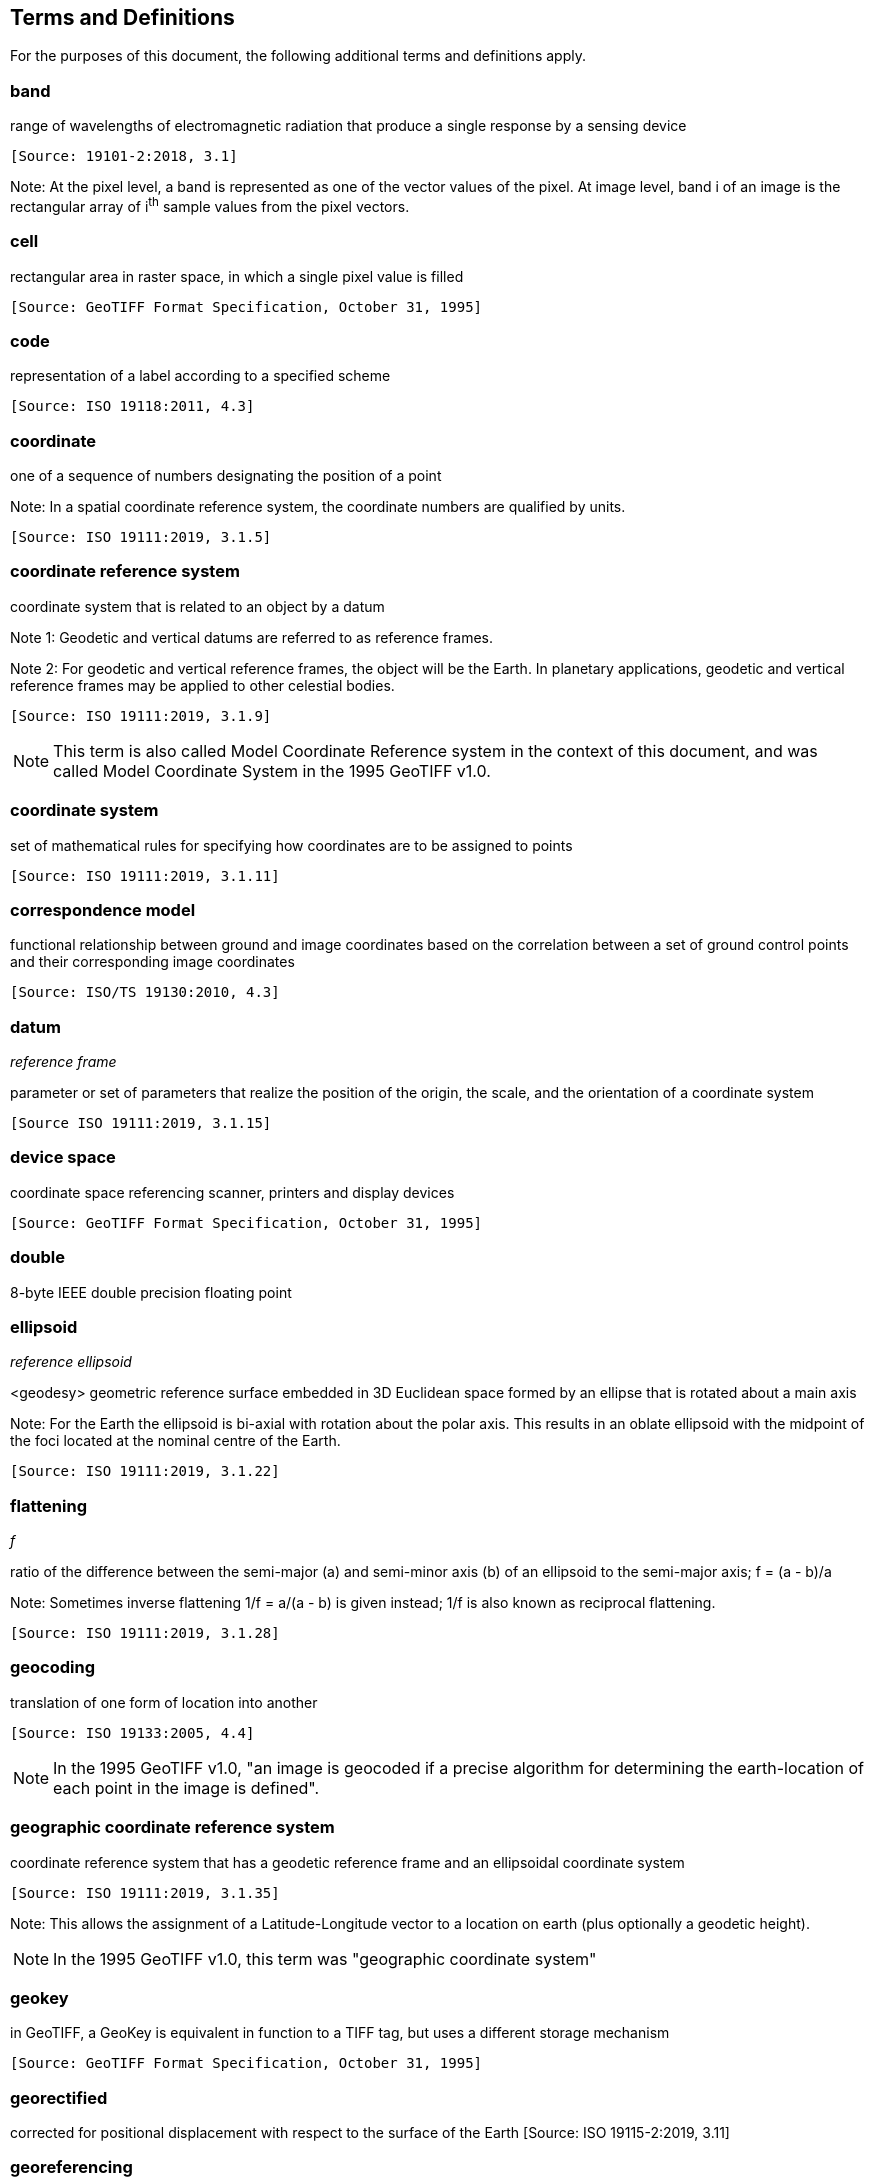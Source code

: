 == Terms and Definitions
For the purposes of this document, the following additional terms and definitions apply.

=== band
range of wavelengths of electromagnetic radiation that produce a single response by a sensing device

 [Source: 19101-2:2018, 3.1]

Note: At the pixel level, a band is represented as one of the vector values of the pixel. At image level, band i of an image is the rectangular array of i^th^ sample values from the pixel vectors.

=== cell
rectangular area in raster space, in which a single pixel value is filled

 [Source: GeoTIFF Format Specification, October 31, 1995]

=== code
representation of a label according to a specified scheme

 [Source: ISO 19118:2011, 4.3]

=== coordinate
one of a sequence of numbers designating the position of a point

Note: In a spatial coordinate reference system, the coordinate numbers are qualified by units.

 [Source: ISO 19111:2019, 3.1.5]

=== coordinate reference system
coordinate system that is related to an object by a datum

Note 1:	 Geodetic and vertical datums are referred to as reference frames.

Note 2:	For geodetic and vertical reference frames, the object will be the Earth. In planetary applications, geodetic and vertical reference frames may be applied to other celestial bodies.

 [Source: ISO 19111:2019, 3.1.9]

NOTE: This term is also called Model Coordinate Reference system in the context of this document, and was called Model Coordinate System in the 1995 GeoTIFF v1.0.

=== coordinate system
set of mathematical rules for specifying how coordinates are to be assigned to points

 [Source: ISO 19111:2019, 3.1.11]

=== correspondence model
functional relationship between ground and image coordinates based on the correlation between a set of ground control points and their corresponding image coordinates

 [Source: ISO/TS 19130:2010, 4.3]

=== datum
__reference frame__

parameter or set of parameters that realize the position of the origin, the scale, and the orientation of a coordinate system

 [Source ISO 19111:2019, 3.1.15]

=== device space
coordinate space referencing scanner, printers and display devices

 [Source: GeoTIFF Format Specification, October 31, 1995]

=== double
8-byte IEEE double precision floating point

=== ellipsoid
__reference ellipsoid__

<geodesy> geometric reference surface embedded in 3D Euclidean space formed by an ellipse that is rotated about a main axis

Note: 	For the Earth the ellipsoid is bi-axial with rotation about the polar axis. This results in an oblate ellipsoid with the midpoint of the foci located at the nominal centre of the Earth.

 [Source: ISO 19111:2019, 3.1.22]

=== flattening
__f__

ratio of the difference between the semi-major (a) and semi-minor axis (b) of an ellipsoid to the semi-major axis; f = (a - b)/a

Note:	Sometimes inverse flattening 1/f = a/(a - b) is given instead; 1/f is also known as reciprocal flattening.

 [Source: ISO 19111:2019, 3.1.28]

=== geocoding
translation of one form of location into another

 [Source: ISO 19133:2005, 4.4]

NOTE: In the 1995 GeoTIFF v1.0, "an image is geocoded if a precise algorithm for determining the earth-location of each point in the image is defined".

=== geographic coordinate reference system
coordinate reference system that has a geodetic reference frame and an ellipsoidal coordinate system

 [Source: ISO 19111:2019, 3.1.35]

Note: This allows the assignment of a Latitude-Longitude vector to a location on earth (plus optionally a geodetic height).

NOTE: In the 1995 GeoTIFF v1.0, this term was "geographic coordinate system"

=== geokey
in GeoTIFF, a GeoKey is equivalent in function to a TIFF tag, but uses a different storage mechanism

 [Source: GeoTIFF Format Specification, October 31, 1995]

=== georectified
corrected for positional displacement with respect to the surface of the Earth
 [Source: ISO 19115-2:2019, 3.11]

=== georeferencing
geopositioning an object using a Correspondence Model derived from a set of points for which both ground and image coordinates are known

 [Source: ISO 19130:2010, 4.37]

NOTE: In the 1995 GeoTIFF v1.0, "An image is georeferenced if the location of its pixels in
some model space is defined, but the transformation
tying model space to the earth is not known".

=== GeoTIFF

standard for storing georeference and geocoding information in a TIFF 6.0 compliant raster file

 [Source: GeoTIFF Format Specification, October 31, 1995]

=== grid

network composed of two or more sets of curves in which the members of each set intersect the members of the other sets in an algorithmic way

Note: 	The curves partition a space into grid cells.

 [Source: ISO 19123:2005, 4.1.23]

=== imagery

representation of phenomena as images produced electronically and/or optical techniques

Note:	In this document, it is assumed that the phenomena have been sensed or detected by one or more devices such as radar, cameras, photometers, and infra-red and multispectral scanners

 [Source: 19101-2:2018, 3.14]

=== meridian

intersection of an ellipsoid by a plane containing the shortest axis of the ellipsoid

Note: 	This term is generally used the describe the pole-to-pole arc rather than the complete closed figure.

 [Source: 19111:2019, 3.1.42]


=== metadata

information about a resource

 [Source: ISO 19115-1:2014, 4.10]


=== model space

space in a coordinate reference system related to the earth or a part of the earth

=== mosaic

an image composed of two or more separately collected (sensed) images

Note:	Additional XML metadata may be used to identify the cut-lines (boundaries and parameters for the images used to compose the mosaic.

=== orthoimage

image in which by orthogonal projection to a reference surface, displacement of image points due to sensor orientation and terrain relief has been removed

Note:	The amount of displacement depends on the resolution and the level of detail of the elevation information and on the software implementation.

 [Source: 19101-2:2018, 3.25]

=== orthorectified grid

 georectified grid created using ground control points and elevation data where constant scale is maintained throughout the grid

=== parallel

line of constant latitude, parallel to the equator

 [Source: GeoTIFF Format Specification, October 31, 1995]

=== pixel

smallest element of a digital image to which attributes are assigned.

Note 1: This term originated as a contraction of “picture element”.

Note 2: Related to the concept of a grid cell.

 [Source: 19101-2:2008, 3.28]

=== prime meridian
meridian from which the longitudes of other meridians are quantified

 [Source: ISO 19111:2019, 3.1.50]

=== projected coordinate reference system
coordinate reference system derived from a geographic coordinate reference system by applying a map projection

Note 1:  	May be two- or three-dimensional, the dimension being equal to that of the geographic coordinate reference system from which it is derived.

Note 2: 	In the three-dimensional case the horizontal coordinates (geodetic latitude and geodetic longitude coordinates) are projected to northing and easting and the ellipsoidal height is unchanged.

 [Source ISO 19111:2019, 3.1.51]

NOTE: In the 1995 GeoTIFF v1.0, this term was "projected coordinate system"

=== projection
projected coordinate reference system

coordinate conversion from an ellipsoidal coordinate system to a plane

 [Source: ISO 19111:2019, 3.1.40]

=== raster
__raster space__

usually rectangular pattern of parallel scanning lines forming or corresponding to the display on a cathode ray tube

 Note:	A raster is a type of grid.

 [Source: ISO 19123:2005, 4.1.30]

NOTE: In the 1995 GeoTIFF v1.0, "A continuous planar space in which pixel values are
visually realized."

=== rational <TIFF>

a _rational_ value is a fractional value represented by the ratio of two unsigned 4-byte integers

=== rectified grid
__georectified grid__

grid for which there is an affine transformation between the grid coordinates and the coordinates of an external coordinate reference system

Note:	If the coordinate reference system is related to the earth by a datum, the grid is a georectified grid.

 [Source: ISO 19123:2005, 4.1.32]

=== referenceable grid

grid associated with a transformation that can be used to convert grid coordinate values to values of coordinates referenced to an external coordinate reference system

 Note: If the coordinate reference system is related to the earth by a datum, the grid is a georeferenceable grid.

 [Source: ISO 19123:2005, 4.1.33]

=== short
2-byte IEEE signed integer

=== tag <TIFF>

a tag is packet of numerical or ASCII values, which have a numerical "Tag" ID indicating their information content

 [Source: GeoTIFF Format Specification, October 31, 1995]

=== vertical coordinate reference system

one-dimensional coordinate reference system based on a vertical reference frame

 [Source: ISO 19111:2019, 3.1.70]
